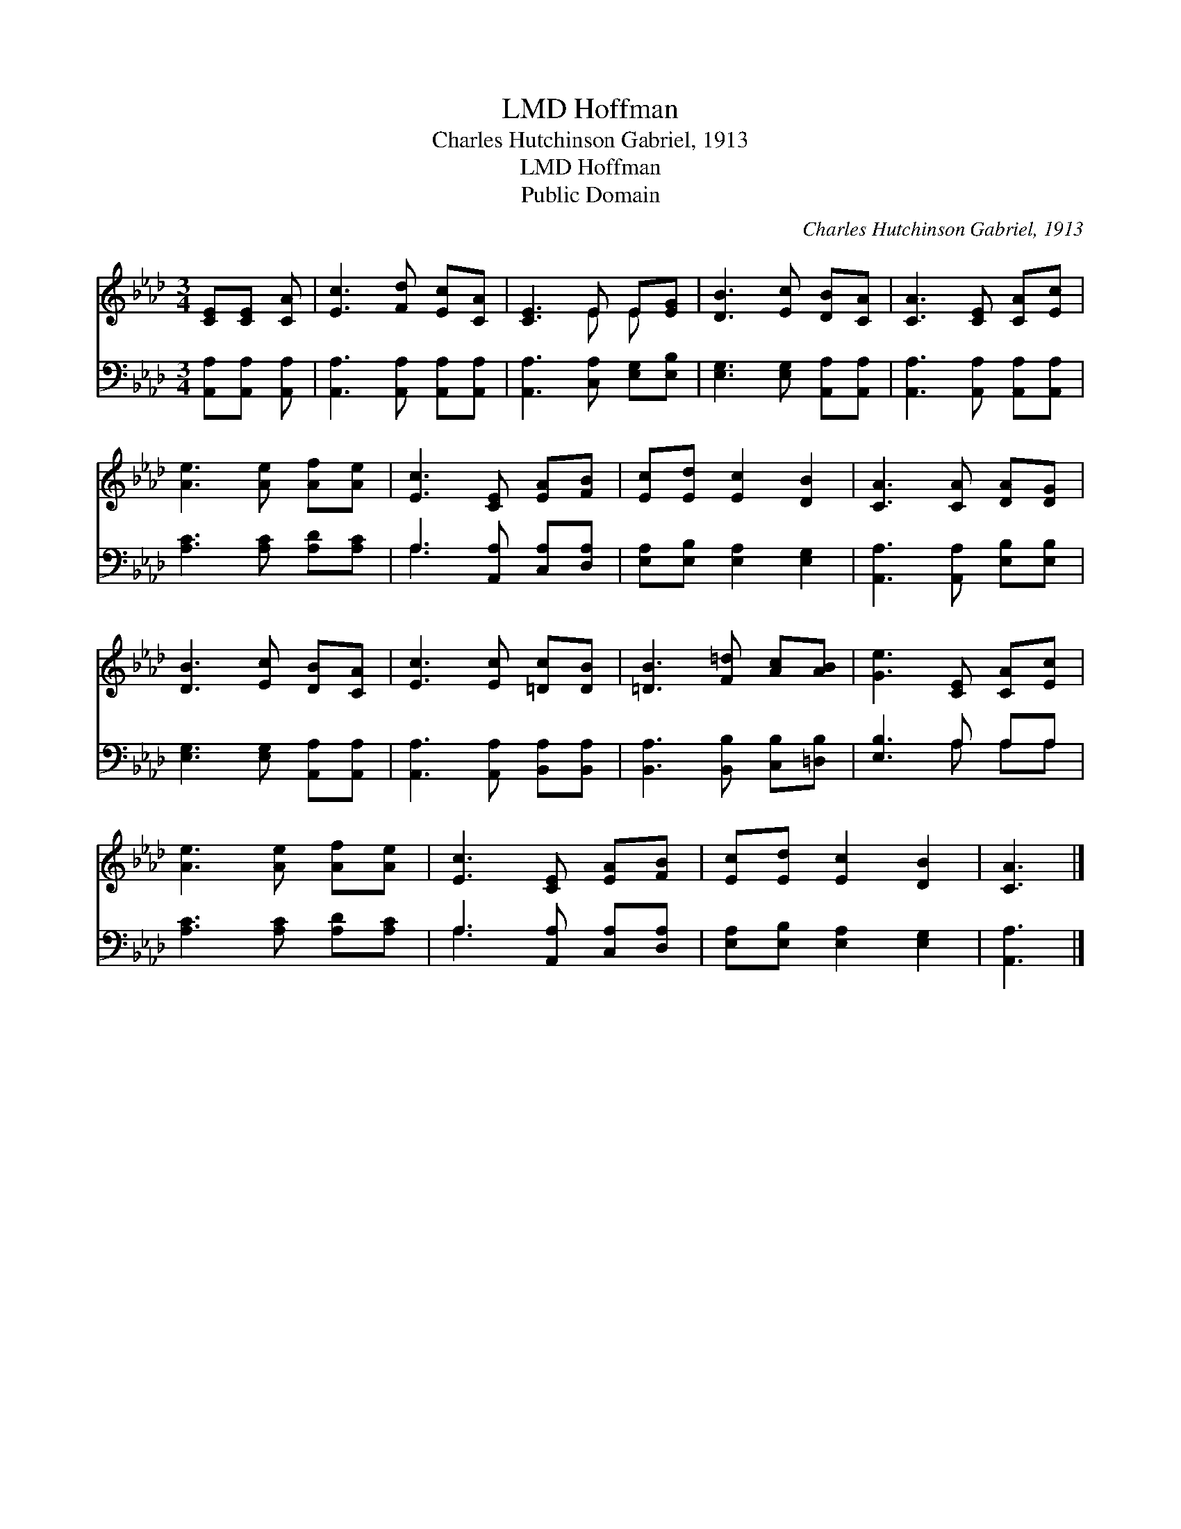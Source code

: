 X:1
T:Hoffman, LMD
T:Charles Hutchinson Gabriel, 1913
T:Hoffman, LMD
T:Public Domain
C:Charles Hutchinson Gabriel, 1913
Z:Public Domain
%%score ( 1 2 ) ( 3 4 )
L:1/8
M:3/4
K:Ab
V:1 treble 
V:2 treble 
V:3 bass 
V:4 bass 
V:1
 [CE][CE] [CA] | [Ec]3 [Fd] [Ec][CA] | [CE]3 E E[EG] | [DB]3 [Ec] [DB][CA] | [CA]3 [CE] [CA][Ec] | %5
 [Ae]3 [Ae] [Af][Ae] | [Ec]3 [CE] [EA][FB] | [Ec][Ed] [Ec]2 [DB]2 | [CA]3 [CA] [DA][DG] | %9
 [DB]3 [Ec] [DB][CA] | [Ec]3 [Ec] [=Dc][DB] | [=DB]3 [F=d] [Ac][AB] | [Ge]3 [CE] [CA][Ec] | %13
 [Ae]3 [Ae] [Af][Ae] | [Ec]3 [CE] [EA][FB] | [Ec][Ed] [Ec]2 [DB]2 | [CA]3 |] %17
V:2
 x3 | x6 | x3 E E x | x6 | x6 | x6 | x6 | x6 | x6 | x6 | x6 | x6 | x6 | x6 | x6 | x6 | x3 |] %17
V:3
 [A,,A,][A,,A,] [A,,A,] | [A,,A,]3 [A,,A,] [A,,A,][A,,A,] | [A,,A,]3 [C,A,] [E,G,][E,B,] | %3
 [E,G,]3 [E,G,] [A,,A,][A,,A,] | [A,,A,]3 [A,,A,] [A,,A,][A,,A,] | [A,C]3 [A,C] [A,D][A,C] | %6
 A,3 [A,,A,] [C,A,][D,A,] | [E,A,][E,B,] [E,A,]2 [E,G,]2 | [A,,A,]3 [A,,A,] [E,B,][E,B,] | %9
 [E,G,]3 [E,G,] [A,,A,][A,,A,] | [A,,A,]3 [A,,A,] [B,,A,][B,,A,] | [B,,A,]3 [B,,B,] [C,B,][=D,B,] | %12
 [E,B,]3 A, A,A, | [A,C]3 [A,C] [A,D][A,C] | A,3 [A,,A,] [C,A,][D,A,] | %15
 [E,A,][E,B,] [E,A,]2 [E,G,]2 | [A,,A,]3 |] %17
V:4
 x3 | x6 | x6 | x6 | x6 | x6 | A,3 x3 | x6 | x6 | x6 | x6 | x6 | x3 A, A,A, | x6 | A,3 x3 | x6 | %16
 x3 |] %17

